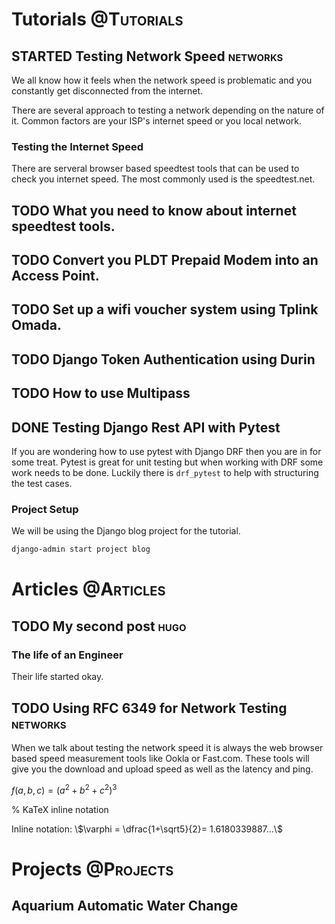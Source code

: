#+startup: inlineimages entitiespretty
#+tags: @Tutorials(T) @Articles(A) @Projects(P)
#+tags: hugo(h) networks(n)
#+hugo_base_dir: ../
#+author: jeanjayquitayen


* Tutorials                                                      :@Tutorials:
** STARTED Testing Network Speed                                  :networks:
:PROPERTIES:
:EXPORT_DATE: <2023-04-23 Sun>
:EXPORT_FILE_NAME: my-first-post
:END:
We all know how it feels when the network speed is problematic and you constantly get disconnected from the internet.

There are several approach to testing a network depending on the nature of it. Common factors are your ISP's internet speed or you local network.
*** Testing the Internet Speed
There are serveral browser based speedtest tools that can be used to check you internet speed.
 The most commonly used is the speedtest.net.



** TODO What you need to know about internet speedtest tools.

** TODO Convert you PLDT Prepaid Modem into an Access Point.

** TODO Set up a wifi voucher system using Tplink Omada.

** TODO Django Token Authentication using Durin

** TODO How to use Multipass

** DONE Testing Django Rest API with Pytest
:PROPERTIES:
:EXPORT_FILE_NAME: Unittesting-with-drf
:EXPORT_DATE: <2023-05-14 Sun>
:END:
If you are wondering how to use pytest with Django DRF then you are in for some treat.
Pytest is great for unit testing but when working with DRF some work needs to be done.
Luckily there is =drf_pytest= to help with structuring the test cases.

*** Project Setup
We will be using the Django blog project for the tutorial.
#+begin_src sh
  django-admin start project blog
#+end_src

* Articles                                                        :@Articles:

** TODO My second post                                                :hugo:
:PROPERTIES:
:EXPORT_DATE: <2023-04-23 Sun>
:EXPORT_FILE_NAME: my-second-post
:END:
*** The life of an Engineer
Their life started okay.

** TODO Using RFC 6349 for Network Testing                        :networks:
:PROPERTIES:
:EXPORT_DATE: <2023-04-23 Sun>
:EXPORT_FILE_NAME: TCP-Network-measurement
:EXPORT_HUGO_PAIRED_SHORTCODES: katex
:END:
When we talk about testing the network speed it is always the web browser based speed measurement tools like Ookla or Fast.com. These tools will give you the download and upload speed as well as the latency and ping.


#+hugo: {{< katex >}}

\(f(a,b,c) = (a^2+b^2+c^2)^3\)


% KaTeX inline notation

Inline notation: \\(\varphi = \dfrac{1+\sqrt5}{2}= 1.6180339887…\\)


* Projects                                                        :@Projects:

** Aquarium Automatic Water Change


